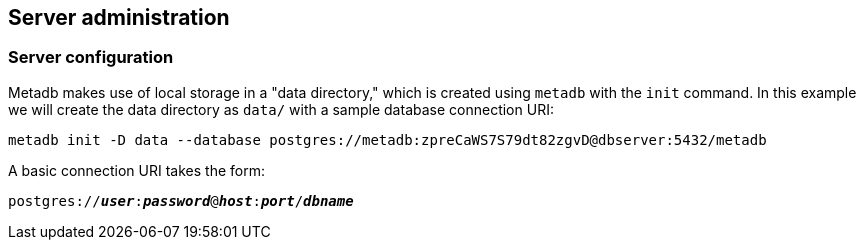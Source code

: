 == Server administration

=== Server configuration

Metadb makes use of local storage in a "data directory," which is
created using `metadb` with the `init` command.  In this example we
will create the data directory as `data/` with a sample database
connection URI:

[source,bash]
----
metadb init -D data --database postgres://metadb:zpreCaWS7S79dt82zgvD@dbserver:5432/metadb
----

A basic connection URI takes the form:

[source,subs="verbatim,quotes"]
----
postgres://**_user_**:**_password_**@**_host_**:**_port_**/**_dbname_**
----
